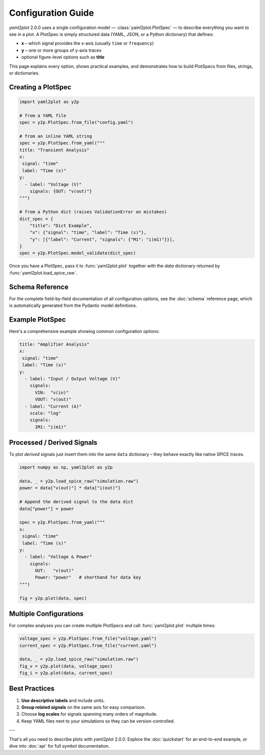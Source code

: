 Configuration Guide
===================

*yaml2plot* 2.0.0 uses a single configuration model — :class:`yaml2plot.PlotSpec` — to describe everything you want to see in a plot.  A PlotSpec is simply structured data (YAML, JSON, or a Python dictionary) that defines:

* **x** – which signal provides the x-axis (usually ``time`` or ``frequency``)
* **y** – one or more groups of y-axis traces
* optional figure-level options such as **title**

This page explains every option, shows practical examples, and demonstrates how to build PlotSpecs from files, strings, or dictionaries.

Creating a PlotSpec
-------------------

.. code-block:: python

   import yaml2plot as y2p

   # from a YAML file
   spec = y2p.PlotSpec.from_file("config.yaml")

   # from an inline YAML string
   spec = y2p.PlotSpec.from_yaml("""
   title: "Transient Analysis"
   x: 
    signal: "time"
    label: "Time (s)"
   y:
     - label: "Voltage (V)"
       signals: {OUT: "v(out)"}
   """)

   # from a Python dict (raises ValidationError on mistakes)
   dict_spec = {
       "title": "Dict Example",
       "x": {"signal": "time", "label": "Time (s)"},
       "y": [{"label": "Current", "signals": {"M1": "i(m1)"}}],
   }
   spec = y2p.PlotSpec.model_validate(dict_spec)

Once you have a PlotSpec, pass it to :func:`yaml2plot.plot` together with the *data* dictionary returned by :func:`yaml2plot.load_spice_raw`.

Schema Reference
----------------

For the complete field-by-field documentation of all configuration options, see the :doc:`schema` reference page, which is automatically generated from the Pydantic model definitions.

Example PlotSpec
----------------

Here's a comprehensive example showing common configuration options:

.. code-block:: yaml

   title: "Amplifier Analysis"
   x: 
    signal: "time"
    label: "Time (s)"
   y:
     - label: "Input / Output Voltage (V)"
       signals:
         VIN:  "v(in)"
         VOUT: "v(out)"
     - label: "Current (A)"
       scale: "log"
       signals:
         IM1: "i(m1)"
   
Processed / Derived Signals
---------------------------

To plot *derived* signals just insert them into the same ``data`` dictionary – they behave exactly like native SPICE traces.

.. code-block:: python

   import numpy as np, yaml2plot as y2p

   data, _ = y2p.load_spice_raw("simulation.raw")
   power = data["v(out)"] * data["i(out)"]

   # Append the derived signal to the data dict
   data["power"] = power

   spec = y2p.PlotSpec.from_yaml("""
   x: 
    signal: "time"
    label: "Time (s)"
   y:
     - label: "Voltage & Power"
       signals:
         OUT:   "v(out)"
         Power: "power"   # shorthand for data key
   """)

   fig = y2p.plot(data, spec)

Multiple Configurations
-----------------------

For complex analyses you can create multiple PlotSpecs and call :func:`yaml2plot.plot` multiple times:

.. code-block:: python

   voltage_spec = y2p.PlotSpec.from_file("voltage.yaml")
   current_spec = y2p.PlotSpec.from_file("current.yaml")

   data, _ = y2p.load_spice_raw("simulation.raw")
   fig_v = y2p.plot(data, voltage_spec)
   fig_i = y2p.plot(data, current_spec)

Best Practices
--------------

1. **Use descriptive labels** and include units.  
2. **Group related signals** on the same axis for easy comparison.  
3. Choose **log scales** for signals spanning many orders of magnitude.  
4. Keep YAML files next to your simulations so they can be version-controlled.

---

That's all you need to describe plots with *yaml2plot* 2.0.0.  Explore the :doc:`quickstart` for an end-to-end example, or dive into :doc:`api` for full symbol documentation. 